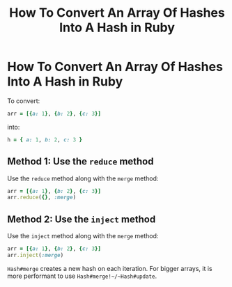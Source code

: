 #+title: How To Convert An Array Of Hashes Into A Hash in Ruby
#+abstract: How To Convert an Array of Hashes to a Hash in Ruby
#+tags: Ruby
#+tags: ClojureScript

* How To Convert An Array Of Hashes Into A Hash in Ruby

To convert:

#+begin_src ruby
arr = [{a: 1}, {b: 2}, {c: 3}]
#+end_src

into:

#+begin_src ruby
h = { a: 1, b: 2, c: 3 }
#+end_src

** Method 1: Use the ~reduce~ method

Use the ~reduce~ method along with the ~merge~ method:

#+begin_src ruby
arr = [{a: 1}, {b: 2}, {c: 3}]
arr.reduce({}, :merge)
#+end_src

#+RESULTS:
| :a=>1 | :b=>2 | :c=>3 |

** Method 2: Use the ~inject~ method


Use the ~inject~ method along with the ~merge~ method:

#+begin_src ruby
arr = [{a: 1}, {b: 2}, {c: 3}]
arr.inject(:merge)
#+end_src

#+RESULTS:
| :a=>1 | :b=>2 | :c=>3 |

~Hash#merge~ creates a new hash on each iteration. For bigger arrays, it is more
performant to use ~Hash#merge!~/~Hash#update~.

